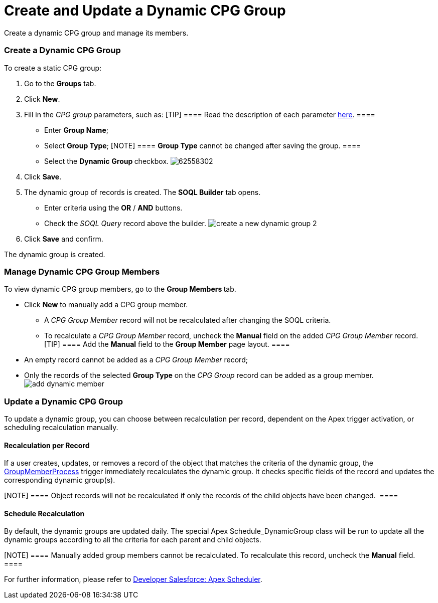 = Create and Update a Dynamic CPG Group

Create a dynamic CPG group and manage its members.

:toc: :toclevels: 3

[[h2__2088856957]]
=== Create a Dynamic CPG Group

To create a static CPG group:

. Go to the *Groups* tab.
. Click *New*.
. Fill in the _CPG group_ parameters, such as:
[TIP] ==== Read the description of each
parameter xref:cpg-group-field-reference[here]. ====
* Enter *Group Name*;
* Select *Group Type*;
[NOTE] ==== *Group Type* cannot be changed after saving the
group. ====
* Select the *Dynamic* **Group **checkbox.
image:62558302.png[]
. Click *Save*.
. The dynamic group of records is created. The *SOQL Builder* tab
opens.   
* Enter criteria using the *OR* / *AND* buttons.
* Check the _SOQL Query_ record above the builder.
image:create-a-new-dynamic-group_2.png[]
. Click *Save* and confirm.

The dynamic group is created.

[[h2_1766846133]]
=== Manage Dynamic CPG Group Members

To view dynamic CPG group members, go to the **Group Members **tab.

* Click *New* to manually add a CPG group member.
** A _CPG Group Member_ record will not be recalculated after changing
the SOQL criteria.
** To recalculate a __CPG Group Member __record,
uncheck the *Manual* field on the added __CPG Group Member __record.
[TIP] ==== Add the *Manual* field to the *Group Member* page
layout. ====
* An empty record cannot be added as a _CPG Group Member_ record;
* Only the records of the selected *Group Type* on the _CPG
Group_ record can be added as a group member. 
image:add-dynamic-member.png[]

[[h2_2007782862]]
=== Update a Dynamic CPG Group

To update a dynamic group, you can choose between recalculation per
record, dependent on the Apex trigger activation, or scheduling
recalculation manually.

[[h3_1694404096]]
==== Recalculation per Record

If a user creates, updates, or removes a record of the object that
matches the criteria of the dynamic group, the
xref:group-member-process[GroupMemberProcess] trigger immediately
recalculates the dynamic group. It checks specific fields of the record
and updates the corresponding dynamic group(s). 

[NOTE] ==== Object records will not be recalculated if only the
records of the child objects have been changed.  ====

[[h3__1746193321]]
==== Schedule Recalculation

By default, the dynamic groups are updated daily. The special
Apex Schedule_DynamicGroup class will be run to update all the
dynamic groups according to all the criteria for each parent and child
objects.

[NOTE] ==== Manually added group members cannot be recalculated.
To recalculate this record, uncheck the *Manual* field.  ====

For further information, please refer to
https://developer.salesforce.com/docs/atlas.en-us.apexcode.meta/apexcode/apex_scheduler.htm[Developer
Salesforce: Apex Scheduler].
